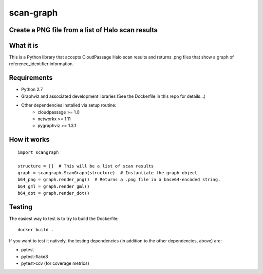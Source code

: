 ----------
scan-graph
----------

Create a PNG file from a list of Halo scan results
==================================================


What it is
==========


This is a Python library that accepts CloudPassage Halo scan results and
returns .png files that show a graph of reference_identifier information.


Requirements
============


* Python 2.7
* Graphviz and associated development libraries (See the Dockerfile in this repo for details...)
* Other dependencies installed via setup routine:
    * cloudpassage >= 1.0
    * networkx >= 1.11
    * pygraphviz >= 1.3.1


How it works
============


::


    import scangraph

    structure = []  # This will be a list of scan results
    graph = scangraph.ScanGraph(structure)  # Instantiate the graph object
    b64_png = graph.render_png()  # Returns a .png file in a base64-encoded string.
    b64_gml = graph.render_gml()
    b64_dot = graph.render_dot()



Testing
=======


The easiest way to test is to try to build the Dockerfile:


::


    docker build .


If you want to test it natively, the testing dependencies (in addition to the other dependencies, above) are:

* pytest
* pytest-flake8
* pytest-cov (for coverage metrics)
